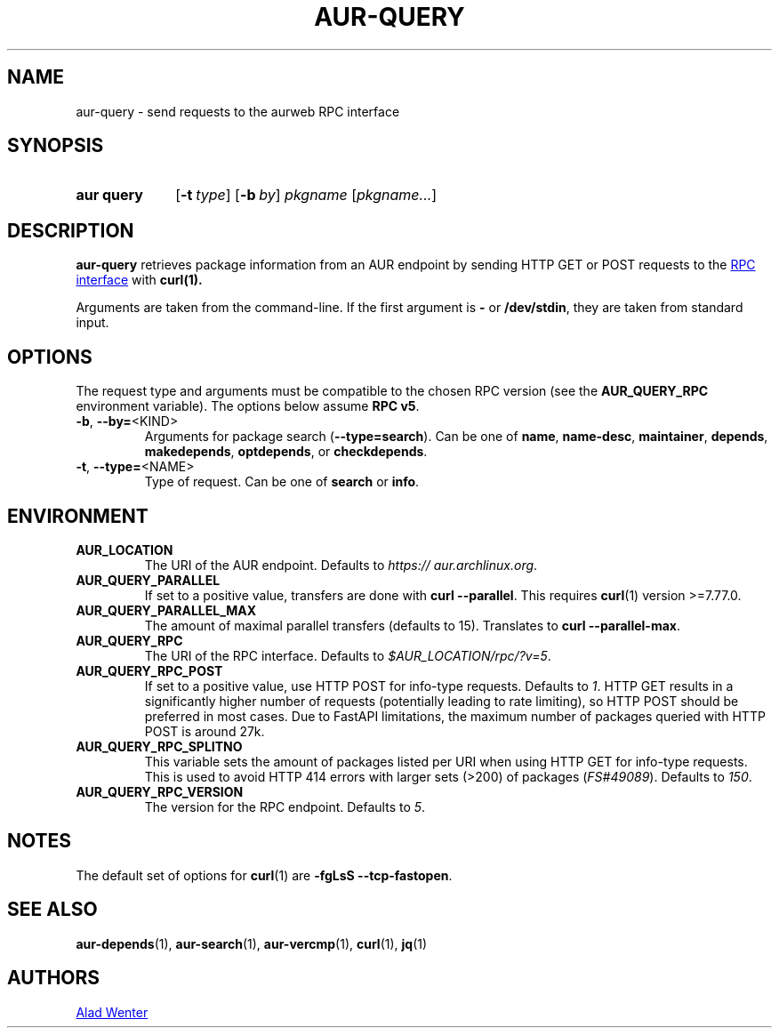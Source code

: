 .TH AUR-QUERY 1 2021-11-27 AURUTILS
.SH NAME
aur\-query \- send requests to the aurweb RPC interface
.
.SH SYNOPSIS
.SY "aur query"
.OP \-t type
.OP \-b by
.IR pkgname " [" pkgname... ]
.YS
.
.SH DESCRIPTION
.B aur\-query
retrieves package information from an AUR endpoint by sending HTTP GET
or POST requests to the
.UR https://\:aur.archlinux.org/\:rpc.php
RPC interface
.UE
with
.BR curl(1).
.PP
Arguments are taken from the command-line. If the first argument is
.B \-
or
.BR /dev/stdin ,
they are taken from standard input.
.
.SH OPTIONS
The request type and arguments must be compatible to the chosen RPC version (see the
.B AUR_QUERY_RPC
environment variable). The options below assume
.BR "RPC v5" .
.
.TP
.BR \-b ", " \-\-by=\fR<KIND>
Arguments for package search
.RB ( \-\-type=search ).
Can be one of
.BR name ,
.BR name\-desc ,
.BR maintainer ,
.BR depends ,
.BR makedepends ,
.BR optdepends ,
or
.BR checkdepends .
.
.TP
.BR \-t ", " \-\-type=\fR<NAME>
Type of request. Can be one of
.B search
or
.BR info .
.B \

.SH ENVIRONMENT
.TP
.B AUR_LOCATION
The URI of the AUR endpoint. Defaults to
.IR https://\:aur.archlinux.org .
.
.TP
.B AUR_QUERY_PARALLEL
If set to a positive value, transfers are done with
.BR "curl \-\-parallel" .
This requires
.BR curl (1)
version >=7.77.0.
.
.TP
.B AUR_QUERY_PARALLEL_MAX
The amount of maximal parallel transfers (defaults to 15). Translates to
.BR "curl \-\-parallel\-max" .
.
.TP
.B AUR_QUERY_RPC
The URI of the RPC interface. Defaults to
.IR "$AUR_LOCATION/rpc/?v=5" .
.
.TP
.B AUR_QUERY_RPC_POST
If set to a positive value, use HTTP POST for info-type requests.
Defaults to
.IR 1 .
HTTP GET results in a significantly higher number of requests
(potentially leading to rate limiting), so HTTP POST should be preferred
in most cases. Due to FastAPI limitations, the maximum number of
packages queried with HTTP POST is around 27k.
.
.TP
.B AUR_QUERY_RPC_SPLITNO
This variable sets the amount of packages listed per URI when using HTTP
GET for info-type requests. This is used to avoid HTTP 414 errors with
larger sets (>200) of packages
.RI ( FS#49089 ).
Defaults to
.IR 150 .
.
.TP
.B AUR_QUERY_RPC_VERSION
The version for the RPC endpoint. Defaults to
.IR 5 .
.
.SH NOTES
The default set of options for
.BR curl (1)
are
.BR "\-fgLsS \-\-tcp\-fastopen" .
.
.SH SEE ALSO
.ad l
.nh
.BR aur\-depends (1),
.BR aur\-search (1),
.BR aur\-vercmp (1),
.BR curl (1),
.BR jq (1)
.
.SH AUTHORS
.MT https://github.com/AladW
Alad Wenter
.ME
.
.\" vim: set textwidth=72:
